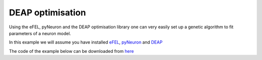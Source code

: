 DEAP optimisation
=================

Using the eFEL, pyNeuron and the DEAP optimisation library one can very easily 
set up a genetic algorithm to fit parameters of a neuron model.

In this example we will assume you have installed 
`eFEL <https://github.com/BlueBrain/eFEL>`_, 
`pyNeuron <http://www.neuron.yale.edu/neuron/static/new_doc/index.html>`_ 
and `DEAP <https://github.com/DEAP/deap>`_

The code of the example below can be downloaded from 
`here <https://github.com/BlueBrain/eFEL/tree/master/examples/deap>`_
